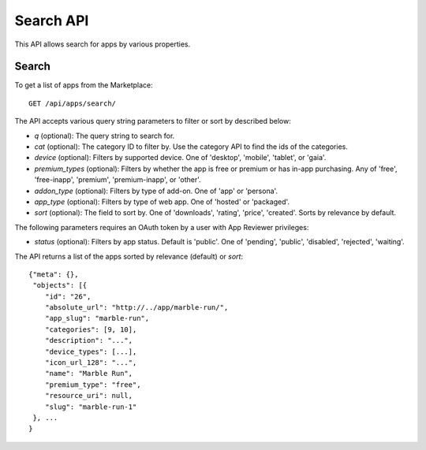 .. _search:

==========
Search API
==========

This API allows search for apps by various properties.

Search
======

To get a list of apps from the Marketplace::

    GET /api/apps/search/

The API accepts various query string parameters to filter or sort by
described below:

* `q` (optional): The query string to search for.
* `cat` (optional): The category ID to filter by. Use the category API to
  find the ids of the categories.
* `device` (optional): Filters by supported device. One of 'desktop',
  'mobile', 'tablet', or 'gaia'.
* `premium_types` (optional): Filters by whether the app is free or
  premium or has in-app purchasing. Any of 'free', 'free-inapp',
  'premium', 'premium-inapp', or 'other'.
* `addon_type` (optional): Filters by type of add-on. One of 'app' or
  'persona'.
* `app_type` (optional): Filters by type of web app. One of 'hosted' or
  'packaged'.
* `sort` (optional): The field to sort by. One of 'downloads', 'rating',
  'price', 'created'. Sorts by relevance by default.

The following parameters requires an OAuth token by a user with App
Reviewer privileges:

* `status` (optional): Filters by app status. Default is 'public'. One of
  'pending', 'public', 'disabled', 'rejected', 'waiting'.

The API returns a list of the apps sorted by relevance (default) or
`sort`::

        {"meta": {},
         "objects": [{
            "id": "26",
            "absolute_url": "http://../app/marble-run/",
            "app_slug": "marble-run",
            "categories": [9, 10],
            "description": "...",
            "device_types": [...],
            "icon_url_128": "...",
            "name": "Marble Run",
            "premium_type": "free",
            "resource_uri": null,
            "slug": "marble-run-1"
         }, ...
        }
